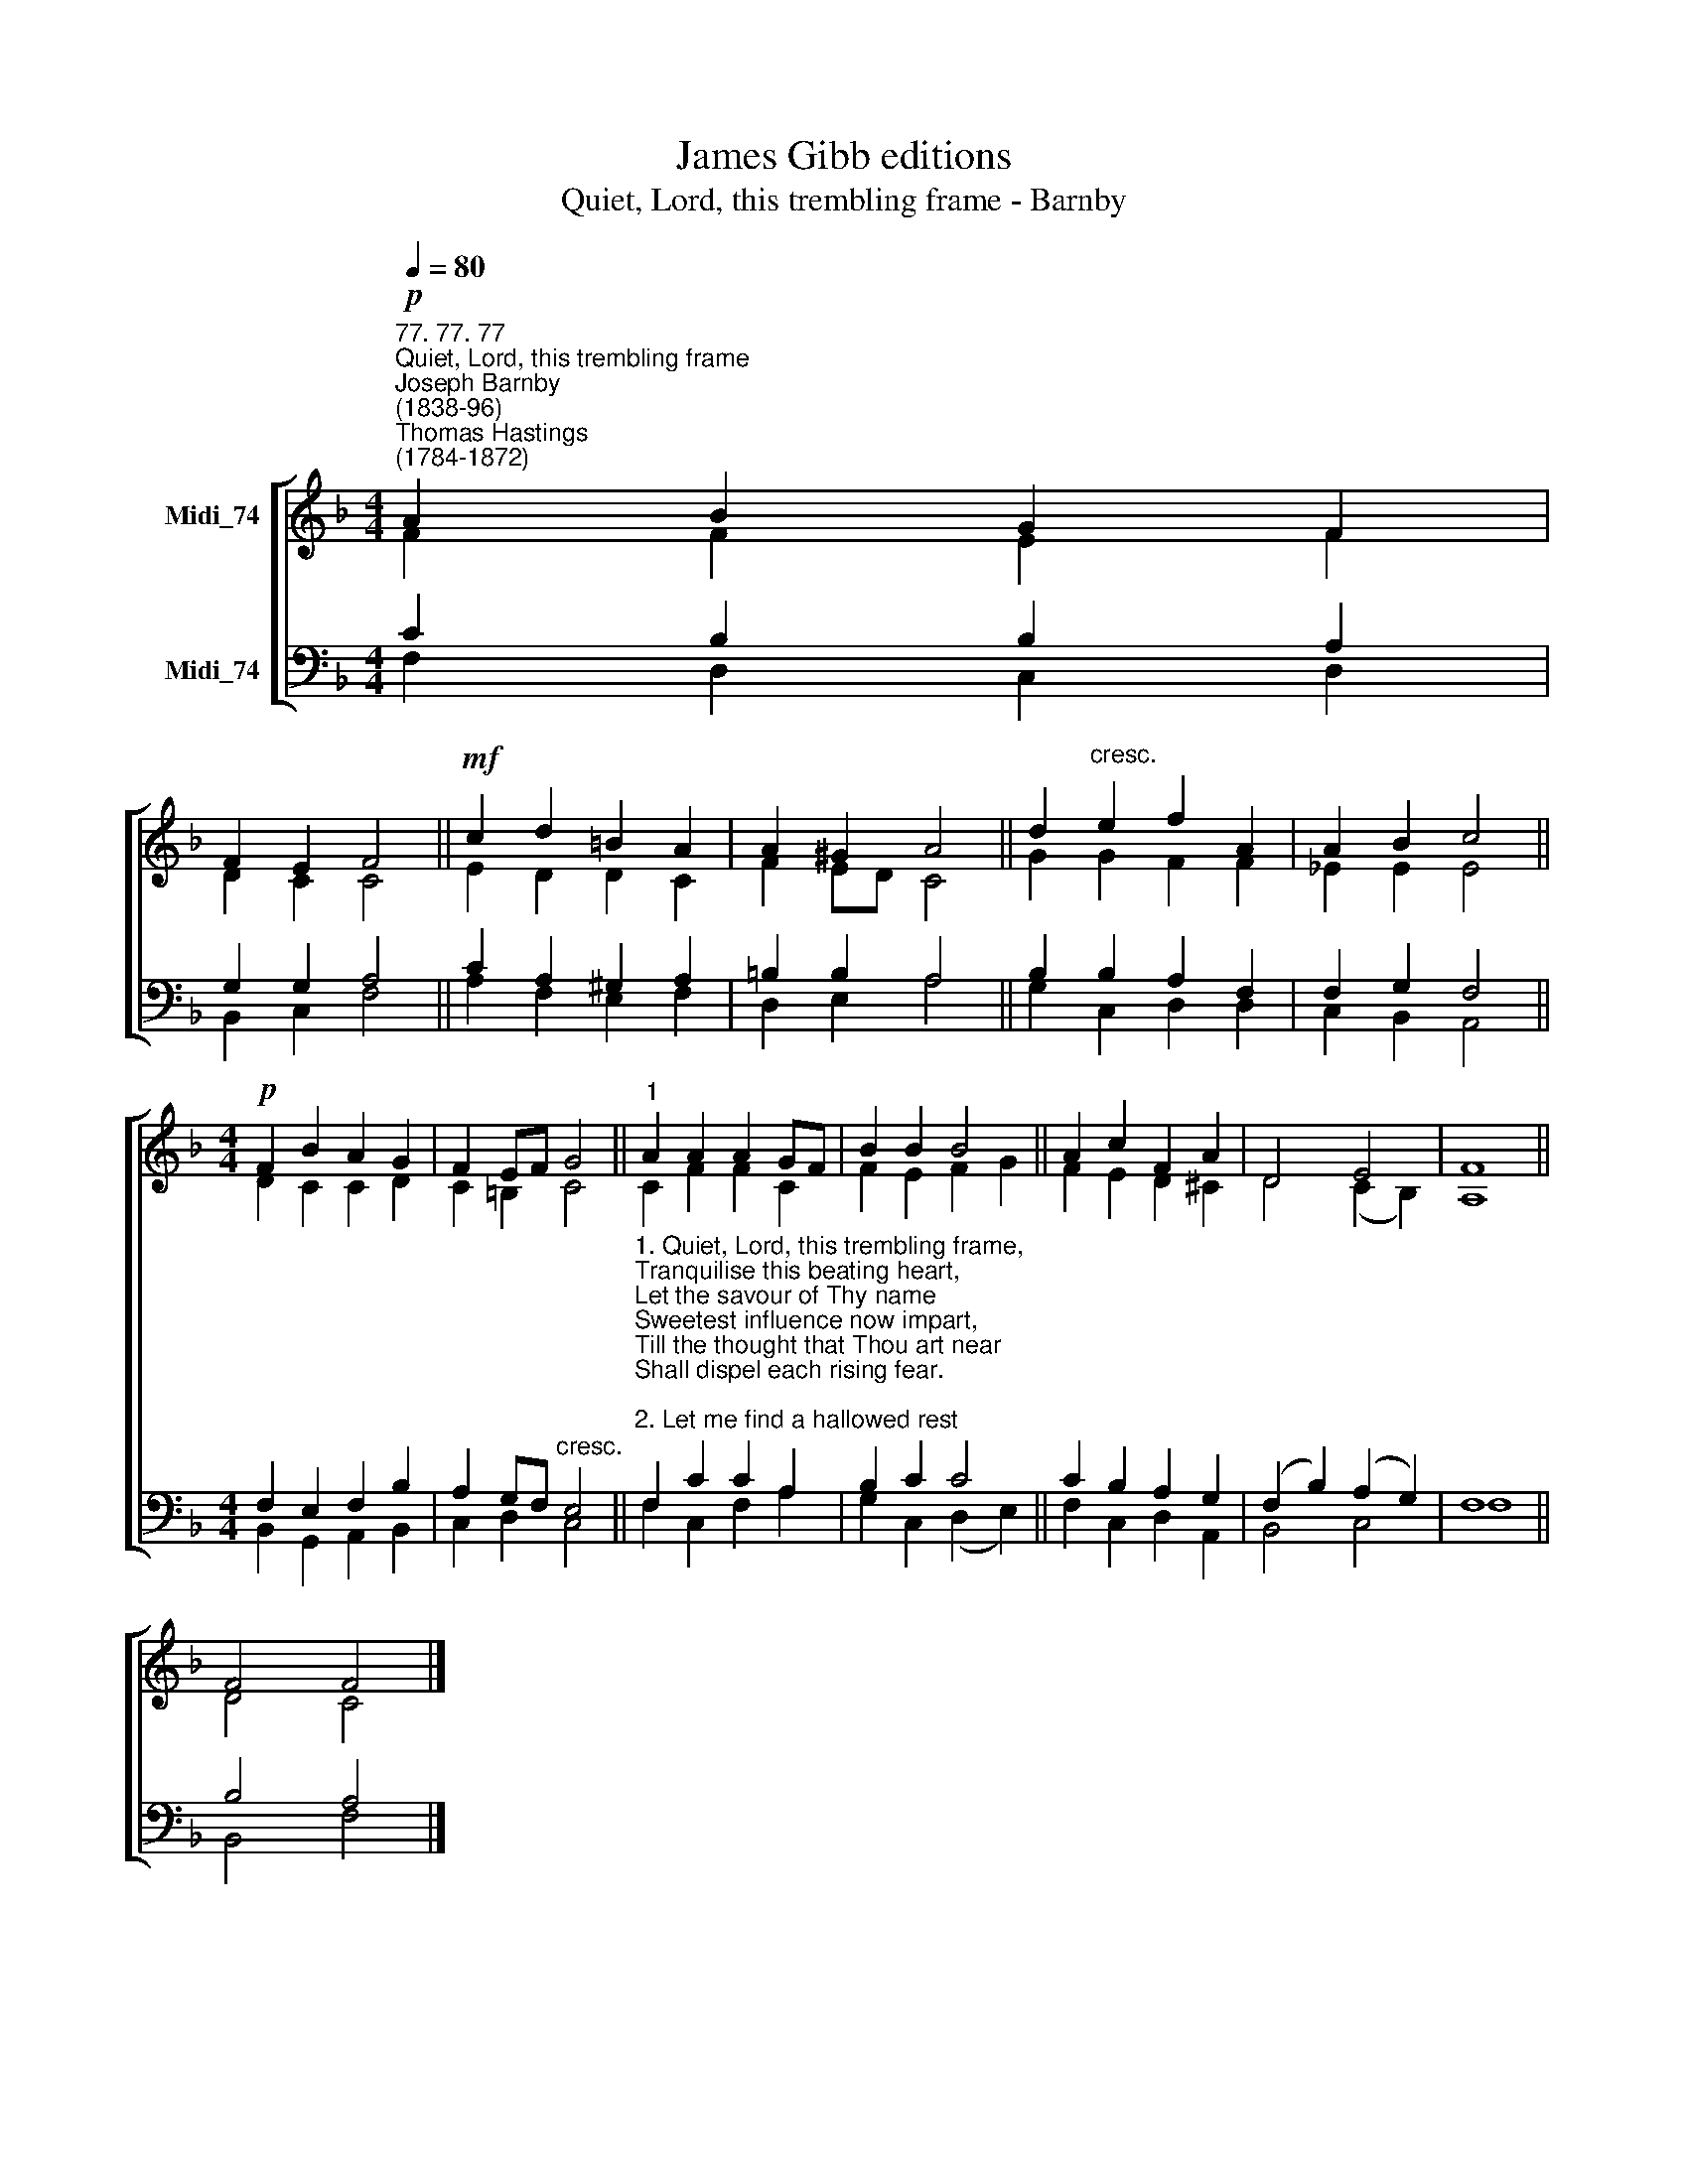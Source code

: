 X:1
T:James Gibb editions
T:Quiet, Lord, this trembling frame - Barnby
%%score [ ( 1 2 ) ( 3 4 ) ]
L:1/8
Q:1/4=80
M:4/4
K:F
V:1 treble nm="Midi_74"
V:2 treble 
V:3 bass nm="Midi_74"
V:4 bass 
V:1
!p!"^77. 77. 77""^Quiet, Lord, this trembling frame""^Joseph Barnby\n(1838-96)""^Thomas Hastings\n(1784-1872)" A2 B2 G2 F2 | %1
 F2 E2 F4 ||!mf! c2 d2 =B2 A2 | A2 ^G2 A4 || d2"^cresc." e2 f2 A2 | A2 B2 c4 || %6
[M:4/4]!p! F2 B2 A2 G2 | F2 EF G4 ||"^1" A2 A2 A2 GF | B2 B2 B4 || A2 c2 F2 A2 | D4 E4 | F8 || %13
 F4 F4 |] %14
V:2
 F2 F2 E2 F2 | D2 C2 C4 || E2 D2 D2 C2 | F2 ED C4 || G2 G2 F2 F2 | _E2 E2 E4 || %6
[M:4/4] D2 C2 C2 D2 | C2 =B,2 C4 || C2 F2 F2 C2 | F2 E2 F2- G2 || F2 E2 D2 ^C2 | D4 (C2 B,2) | %12
 A,8 || D4 C4 |] %14
V:3
 C2 B,2 B,2 A,2 | G,2 G,2 A,4 || C2 A,2 ^G,2 A,2 | =B,2 B,2 A,4 || B,2 B,2 A,2 F,2 | F,2 G,2 F,4 || %6
[M:4/4] F,2 E,2 F,2 B,2 | A,2 G,F,"^cresc." E,4 || %8
"^1. Quiet, Lord, this trembling frame,\nTranquilise this beating heart,\nLet the savour of Thy name\nSweetest influence now impart,\nTill the thought that Thou art near\nShall dispel each rising fear.\n\n2. Let me find a hallowed rest\nNever more in sin to rove,\nGently leaning on Thy breast\nIn humility and love;\nLike a simple-hearted child,\nWith affections undefiled.\n\n3. Then, though earthly cares assail,\nThough afflictions mark my way,\nNo temptation shall prevail,\nTo dishearten or betray;\nWhile I thus in Thee confide,\nEvery want is satisfied.\n" F,2 C2 C2 A,2 | %9
 B,2 C2 C4 || C2 B,2 A,2 G,2 | (F,2 B,2) (A,2 G,2) | F,8 || B,4 A,4 |] %14
V:4
 F,2 D,2 C,2 D,2 | B,,2 C,2 F,4 || A,2 F,2 E,2 F,2 | D,2 E,2 A,4 || G,2 C,2 D,2 D,2 | %5
 C,2 B,,2 A,,4 ||[M:4/4] B,,2 G,,2 A,,2 B,,2 | C,2 D,2 C,4 || F,2 C,2 F,2 A,2 | %9
 G,2 C,2 (D,2 E,2) || F,2 C,2 D,2 A,,2 | B,,4 C,4 | F,8 || B,,4 F,4 |] %14

